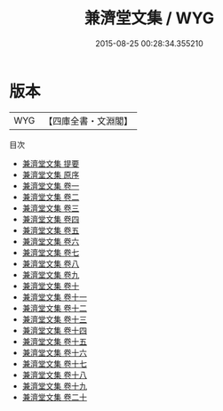 #+TITLE: 兼濟堂文集 / WYG
#+DATE: 2015-08-25 00:28:34.355210
* 版本
 |       WYG|【四庫全書・文淵閣】|
目次
 - [[file:KR4f0015_000.txt::000-1a][兼濟堂文集 提要]]
 - [[file:KR4f0015_000.txt::000-3a][兼濟堂文集 原序]]
 - [[file:KR4f0015_001.txt::001-1a][兼濟堂文集 卷一]]
 - [[file:KR4f0015_002.txt::002-1a][兼濟堂文集 卷二]]
 - [[file:KR4f0015_003.txt::003-1a][兼濟堂文集 卷三]]
 - [[file:KR4f0015_004.txt::004-1a][兼濟堂文集 卷四]]
 - [[file:KR4f0015_005.txt::005-1a][兼濟堂文集 卷五]]
 - [[file:KR4f0015_006.txt::006-1a][兼濟堂文集 卷六]]
 - [[file:KR4f0015_007.txt::007-1a][兼濟堂文集 卷七]]
 - [[file:KR4f0015_008.txt::008-1a][兼濟堂文集 卷八]]
 - [[file:KR4f0015_009.txt::009-1a][兼濟堂文集 卷九]]
 - [[file:KR4f0015_010.txt::010-1a][兼濟堂文集 卷十]]
 - [[file:KR4f0015_011.txt::011-1a][兼濟堂文集 卷十一]]
 - [[file:KR4f0015_012.txt::012-1a][兼濟堂文集 卷十二]]
 - [[file:KR4f0015_013.txt::013-1a][兼濟堂文集 卷十三]]
 - [[file:KR4f0015_014.txt::014-1a][兼濟堂文集 卷十四]]
 - [[file:KR4f0015_015.txt::015-1a][兼濟堂文集 卷十五]]
 - [[file:KR4f0015_016.txt::016-1a][兼濟堂文集 卷十六]]
 - [[file:KR4f0015_017.txt::017-1a][兼濟堂文集 卷十七]]
 - [[file:KR4f0015_018.txt::018-1a][兼濟堂文集 卷十八]]
 - [[file:KR4f0015_019.txt::019-1a][兼濟堂文集 卷十九]]
 - [[file:KR4f0015_020.txt::020-1a][兼濟堂文集 卷二十]]
